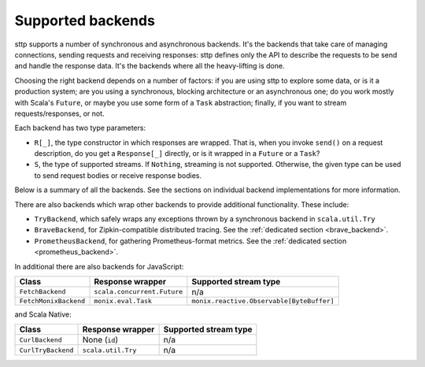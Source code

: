 .. _backends_summary:

Supported backends
==================

sttp supports a number of synchronous and asynchronous backends. It's the backends that take care of managing connections, sending requests and receiving responses: sttp defines only the API to describe the requests to be send and handle the response data. It's the backends where all the heavy-lifting is done.

Choosing the right backend depends on a number of factors: if you are using sttp to explore some data, or is it a production system; are you using a synchronous, blocking architecture or an asynchronous one; do you work mostly with Scala's ``Future``, or maybe you use some form of a ``Task`` abstraction; finally, if you want to stream requests/responses, or not.

Each backend has two type parameters:

* ``R[_]``, the type constructor in which responses are wrapped. That is, when you invoke ``send()`` on a request description, do you get a ``Response[_]`` directly, or is it wrapped in a ``Future`` or a ``Task``?
* ``S``, the type of supported streams. If ``Nothing``, streaming is not supported. Otherwise, the given type can be used to send request bodies or receive response bodies.

Below is a summary of all the backends. See the sections on individual backend implementations for more information.

================================ ============================ ================================================
Class                            Response wrapper             Supported stream type
================================ ============================ ================================================
``HttpURLConnectionBackend``     None (``Id``)                n/a
``TryHttpURLConnectionBackend``  ``scala.util.Try``           n/a
``AkkaHttpBackend``              ``scala.concurrent.Future``  ``akka.stream.scaladsl.Source[ByteString, Any]``
``AsyncHttpClientFutureBackend`` ``scala.concurrent.Future``  n/a
``AsyncHttpClientScalazBackend`` ``scalaz.concurrent.Task``   n/a
``AsyncHttpClientZioBackend``    ``scalaz.zio.IO``            n/a
``AsyncHttpClientZioStreamsBackend``    ``scalaz.zio.IO``     ``Stream[Throwable, ByteBuffer]``
``AsyncHttpClientMonixBackend``  ``monix.eval.Task``          ``monix.reactive.Observable[ByteBuffer]``
``AsyncHttpClientCatsBackend``   ``F[_]: cats.effect.Async``  n/a
``AsyncHttpClientFs2Backend``    ``F[_]: cats.effect.Async``  ``fs2.Stream[F, ByteBuffer]``
``OkHttpSyncBackend``            None (``Id``)                n/a
``OkHttpFutureBackend``          ``scala.concurrent.Future``  n/a
``OkHttpMonixBackend``           ``monix.eval.Task``          ``monix.reactive.Observable[ByteBuffer]``
================================ ============================ ================================================

There are also backends which wrap other backends to provide additional functionality. These include:

* ``TryBackend``, which safely wraps any exceptions thrown by a synchronous backend in ``scala.util.Try``
* ``BraveBackend``, for Zipkin-compatible distributed tracing. See the :ref:`dedicated section <brave_backend>`.
* ``PrometheusBackend``, for gathering Prometheus-format metrics. See the :ref:`dedicated section <prometheus_backend>`.

In additional there are also backends for JavaScript:

================================ ============================ =========================================
Class                            Response wrapper             Supported stream type
================================ ============================ =========================================
``FetchBackend``                 ``scala.concurrent.Future``  n/a
``FetchMonixBackend``            ``monix.eval.Task``          ``monix.reactive.Observable[ByteBuffer]``
================================ ============================ =========================================

and Scala Native:

================================ ============================ =========================================
Class                            Response wrapper             Supported stream type
================================ ============================ =========================================
``CurlBackend``                  None (``id``)                n/a
``CurlTryBackend``               ``scala.util.Try``           n/a
================================ ============================ =========================================
